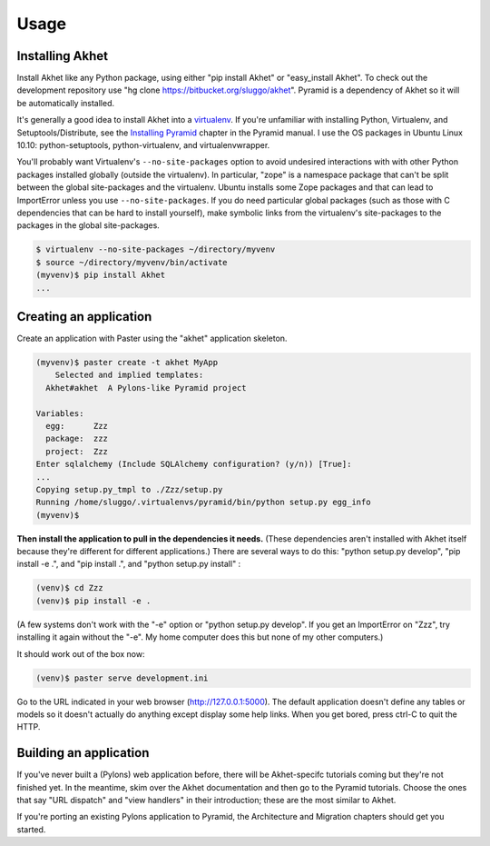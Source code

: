 Usage
%%%%%

Installing Akhet
================

Install Akhet like any Python package, using either "pip install Akhet" or
"easy_install Akhet". To check out the development repository use "hg clone
https://bitbucket.org/sluggo/akhet". Pyramid is a dependency of Akhet so it
will be automatically installed.

It's generally a good idea to install Akhet into a virtualenv_. If you're
unfamiliar with installing Python, Virtualenv, and Setuptools/Distribute, see
the `Installing Pyramid`_ chapter in the Pyramid manual. I use the OS packages
in Ubuntu Linux 10.10: python-setuptools, python-virtualenv, and
virtualenvwrapper.

You'll probably want Virtualenv's ``--no-site-packages`` option to avoid
undesired interactions with with other Python packages installed globally
(outside the virtualenv). In particular, "zope" is a namespace package that
can't be split between the global site-packages and the virtualenv. Ubuntu
installs some Zope packages and that can lead to ImportError unless you use
``--no-site-packages``. If you do need particular global packages (such as those
with C dependencies that can be hard to install yourself), make symbolic links
from the virtualenv's site-packages to the packages in the global
site-packages.

.. code-block:: sh

    $ virtualenv --no-site-packages ~/directory/myvenv
    $ source ~/directory/myvenv/bin/activate
    (myvenv)$ pip install Akhet
    ...

Creating an application
=======================

Create an application with Paster using the "akhet" application skeleton.

.. code-block:: sh

    (myvenv)$ paster create -t akhet MyApp
        Selected and implied templates:
      Akhet#akhet  A Pylons-like Pyramid project

    Variables:
      egg:      Zzz
      package:  zzz
      project:  Zzz
    Enter sqlalchemy (Include SQLAlchemy configuration? (y/n)) [True]:
    ...
    Copying setup.py_tmpl to ./Zzz/setup.py
    Running /home/sluggo/.virtualenvs/pyramid/bin/python setup.py egg_info
    (myvenv)$ 

**Then install the application to pull in the dependencies it needs.** (These
dependencies aren't installed with Akhet itself because they're different for
different applications.) There are several ways to do this: "python setup.py
develop", "pip install -e .", and "pip install .", and "python setup.py
install" :

.. code-block:: sh

    (venv)$ cd Zzz
    (venv)$ pip install -e .

(A few systems don't work with the "-e" option or "python setup.py develop".
If you get an ImportError on "Zzz", try installing it again without the "-e".
My home computer does this but none of my other computers.)

It should work out of the box now:

.. code-block:: sh

    (venv)$ paster serve development.ini

Go to the URL indicated in your web browser (http://127.0.0.1:5000).
The default application doesn't define any tables or models so it doesn't
actually do anything except display some help links. When you get bored, press
ctrl-C to quit the HTTP.

Building an application
=======================

If you've never built a (Pylons) web application before, there will be
Akhet-specifc tutorials coming but they're not finished yet. In the meantime,
skim over the Akhet documentation and then go to the Pyramid tutorials. Choose
the ones that say "URL dispatch" and "view handlers" in their introduction;
these are the most similar to Akhet. 

If you're porting an existing Pylons application to Pyramid, the Architecture
and Migration chapters should get you started.

.. _Pyramid documentation: http://docs.pylonsproject.org/
.. _Pyramid tutorials: http://docs.pylonsproject.org/projects/pyramid_tutorials/dev/
.. _virtualenv: http://pypi.python.org/pypi/virtualenv
.. _Installing Pyramid: http://docs.pylonsproject.org/projects/pyramid/1.0/narr/install.html


